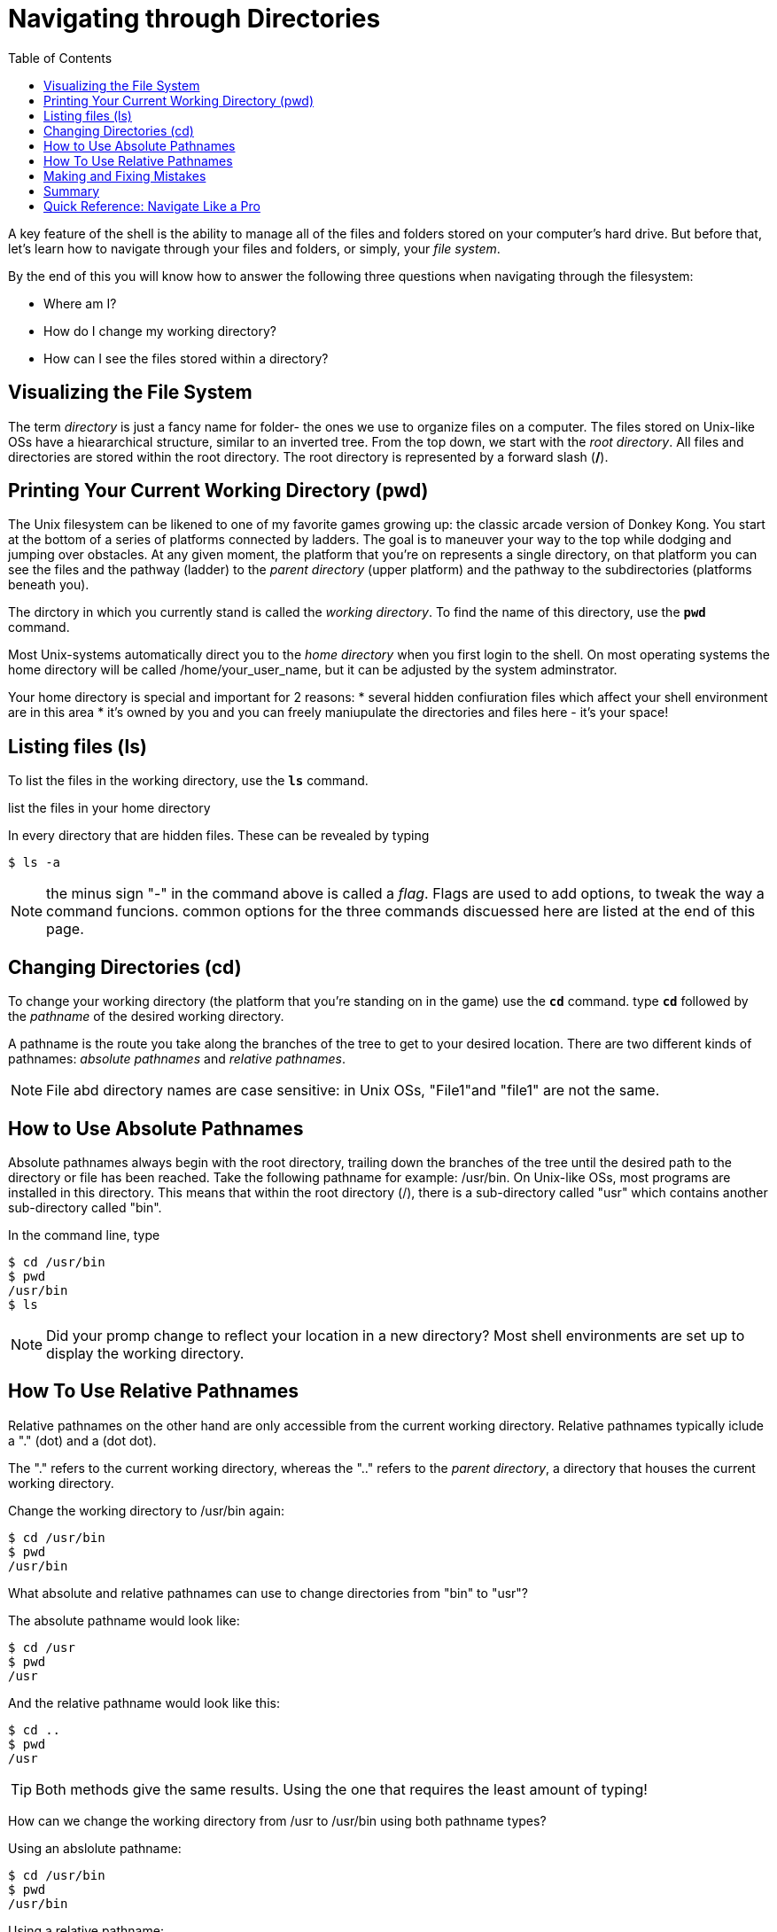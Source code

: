 = Navigating through Directories
:toc: left

A key feature of the shell is the ability to manage all of the files and folders stored on your computer's hard drive. But before that, let's learn how to navigate through your files and folders, or simply, your _file system_. 

By the end of this you will know how to answer the following three questions when navigating through the filesystem:

* Where am I?
* How do I change my working directory?
* How can I see the files stored within a directory?

== Visualizing the File System

The term _directory_ is just a fancy name for folder- the ones we use to organize files on a computer. 
The files stored on Unix-like OSs have a hieararchical structure, similar to an inverted tree. From the top down, we start with the _root directory_. All files and directories are stored within the root directory. The root directory is represented by a forward slash (*/*). 

// insert image of Finder app

== Printing Your Current Working Directory (pwd)
The Unix filesystem can be likened to one of my favorite games growing up: the classic arcade version of Donkey Kong. You start at the bottom of a series of platforms connected by ladders. The goal is to maneuver your way to the top while dodging and jumping over obstacles. At any given moment, the platform that you're on represents a single directory, on that platform you can see the files and the pathway (ladder) to the _parent directory_ (upper platform) and the pathway to the subdirectories (platforms beneath you). 

The dirctory in which you currently stand is called the _working directory_. To find the name of this directory, use the `*pwd*` command. 

// pwd screenshot

Most Unix-systems automatically direct you to the _home directory_ when you first login to the shell. On most operating systems the home directory will be called /home/your_user_name, but it can be adjusted by the system adminstrator. 

Your home directory is special and important for 2 reasons:
* several hidden confiuration files which affect your shell environment are in this area
* it's owned by you and you can freely maniupulate the directories and files here - it's your space!

== Listing files (ls)

To list the files in the working directory, use the `*ls*` command.

list the files in your home directory

// screenshot ls


In every directory that are hidden files. These can be revealed by typing

```sh
$ ls -a
```
// insert screenshot

NOTE: the minus sign "-" in the command above is called a _flag_. Flags are used to add options, to tweak the way a command funcions. common options for the three commands discuessed here are listed at the end of this page.  



== Changing Directories (cd)

To change your working directory (the platform that you're standing on in the game) use the `*cd*` command. type `*cd*` followed by the _pathname_ of the desired working directory. 


A pathname is the route you take along the branches of the tree to get to your desired location. There are two different kinds of pathnames: _absolute pathnames_ and _relative pathnames_. 

NOTE: File abd directory names are case sensitive: in Unix OSs, "File1"and "file1" are not the same.

== How to Use Absolute Pathnames
Absolute pathnames always begin with the root directory, trailing down the branches of the tree until the desired path to the directory or file has been reached. Take the following pathname for example: /usr/bin. On Unix-like OSs, most programs are installed in this directory. This means that within the root directory (/), there is a sub-directory called "usr" which contains another sub-directory called "bin".

In the command line, type 

```sh
$ cd /usr/bin
$ pwd
/usr/bin
$ ls
```
// insert screenshot


NOTE: Did your promp change  to reflect your location in a new directory? Most shell environments are set up to display the working directory. 

//screens For example prompt

== How To Use Relative Pathnames 

Relative pathnames on the other hand are only accessible from the current working directory. Relative pathnames typically iclude a "." (dot) and a (dot dot).

The "." refers to the current working directory, whereas the ".." refers to the _parent directory_, a directory that houses the current working directory. 

Change the working directory to /usr/bin again:

```sh
$ cd /usr/bin
$ pwd
/usr/bin
```

// insert screenshot

What absolute and relative pathnames can use to change directories from "bin" to "usr"?

The absolute pathname would look like:

```sh
$ cd /usr
$ pwd
/usr
```

And the relative pathname would look like this:

```sh
$ cd ..
$ pwd
/usr
```
TIP: Both methods give the same results. Using the one that requires the least amount of typing!

How can we change the working directory from /usr to /usr/bin using both pathname types?

Using an abslolute pathname:

```sh
$ cd /usr/bin
$ pwd
/usr/bin
```
Using a relative pathname:

```sh
$ cd ./bin
$ pwd
/usr/bin
```

You can omit the "./" for  most cases involving a relative pathname (the working directory will be assumed). Typing the following will work just as well

```sh
$ cd bin
```

NOTE: There is one important exception to this which will be discussed later on. 

== Making and Fixing Mistakes

Mistakes and errors messages are inevitable. 

TIP: Read error messages patiently and methodically. They really do help. 

[frame=all]
[caption=]
.Common Error Messages: ls and cd
|===
|Error Message | Ask Yourself

| No such file or directory
| Did I mispell?
 Is the casing correct? 
 Should I try different pathname?

|
|===

== Summary

[frame=all]
[caption=]
|===
| Question |Use this command

|Where am I?
|`*pwd*` (print working directory), 

|How do I change my working directory?
|`*cd*` (change directory) 
|How do I see the files stored in a directory
|`*ls*` (list files and directories). 
|===


== Quick Reference: Navigate Like a Pro

[frame=all]
[caption=]
|===
| Command | Meaning 

|`pwd`
|Print current working directory

|`ls`
| List all the files

| `ls -l`
| List all the files, permissions and last edit time

| `ls -1`
| List all the files, one per line

| `ls -a`
| Include hidden files

| `ls -F`
| List file types

|`cd _/my/desired/location_`
| changes directories to desired location

| `cd` or `cd ~`
| go to your home directory


| `cd ~user_name`
| change working directory to home directory of a user 

| `cd -`
| return to your most recent working directory

| `cd ..`
| go up one directory

| `cd ../..`
| go up two directories
|===



